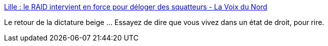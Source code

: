 :jbake-type: post
:jbake-status: published
:jbake-title: Lille : le RAID intervient en force pour déloger des squatteurs - La Voix du Nord
:jbake-tags: politique,dictature,_mois_nov.,_année_2015
:jbake-date: 2015-11-17
:jbake-depth: ../
:jbake-uri: shaarli/1447769764000.adoc
:jbake-source: https://nicolas-delsaux.hd.free.fr/Shaarli?searchterm=http%3A%2F%2Fwww.lavoixdunord.fr%2Fregion%2Flille-le-raid-intervient-en-force-pour-deloger-des-squatteurs-ia19b0n3166055&searchtags=politique+dictature+_mois_nov.+_ann%C3%A9e_2015
:jbake-style: shaarli

http://www.lavoixdunord.fr/region/lille-le-raid-intervient-en-force-pour-deloger-des-squatteurs-ia19b0n3166055[Lille : le RAID intervient en force pour déloger des squatteurs - La Voix du Nord]

Le retour de la dictature beige ... Essayez de dire que vous vivez dans un état de droit, pour rire.
